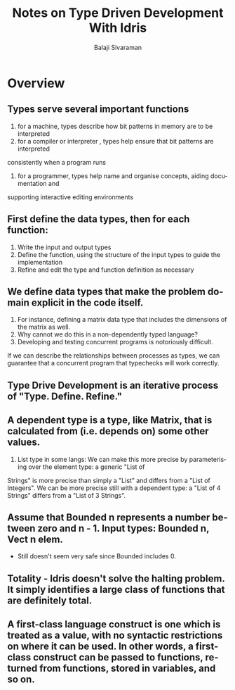 #+TITLE: Notes on Type Driven Development With Idris
#+EMAIL: balaji AT balajisivaraman DOT com
#+AUTHOR: Balaji Sivaraman
#+LANGUAGE: en
#+LATEX_CLASS: article
#+LATEX_CLASS_OPTIONS: [a4paper]
#+LATEX_HEADER: \usepackage{amssymb, amsmath, mathtools, fullpage, fontspec}
#+LATEX_HEADER: \renewcommand*{\familydefault}{\sfdefault}
#+LATEX_HEADER: \setsansfont{Verdana}
#+LATEX: \newpage

* Overview
** Types serve several important functions
   1. for a machine, types describe how bit patterns in memory are to be interpreted
   2. for a compiler or interpreter , types help ensure that bit patterns are interpreted
   consistently when a program runs
   3. for a programmer, types help name and organise concepts, aiding documentation and
   supporting interactive editing environments
** First define the data types, then for each function:
   1. Write the input and output types
   2. Define the function, using the structure of the input types to guide the implementation
   3. Refine and edit the type and function definition as necessary
** We define data types that make the problem domain explicit in the code itself.
   1. For instance, defining a matrix data type that includes the dimensions of the matrix as well.
   2. Why cannot we do this in a non-dependently typed language?
   3. Developing and testing concurrent programs is notoriously difficult.
   If we can describe the relationships between processes as types, we can guarantee that a concurrent program that typechecks will work correctly.
** Type Drive Development is an iterative process of "Type. Define. Refine."
** A dependent type is a type, like Matrix, that is calculated from (i.e. depends on) some other values.
   1. List type in some langs: We can make this more precise by parameterising over the element type: a generic "List of
   Strings" is more precise than simply a "List" and differs from a "List of Integers". We
   can be more precise still with a dependent type: a "List of 4 Strings" differs from a "List
   of 3 Strings".
** Assume that Bounded n represents a number between zero and n - 1. Input types: Bounded n, Vect n elem.
   - Still doesn't seem very safe since Bounded includes 0.
** Totality - Idris doesn't solve the halting problem. It simply identifies a large class of functions that are definitely total.
** A first-class language construct is one which is treated as a value, with no syntactic restrictions on where it can be used. In other words, a first-class construct can be passed to functions, returned from functions, stored in variables, and so on.
